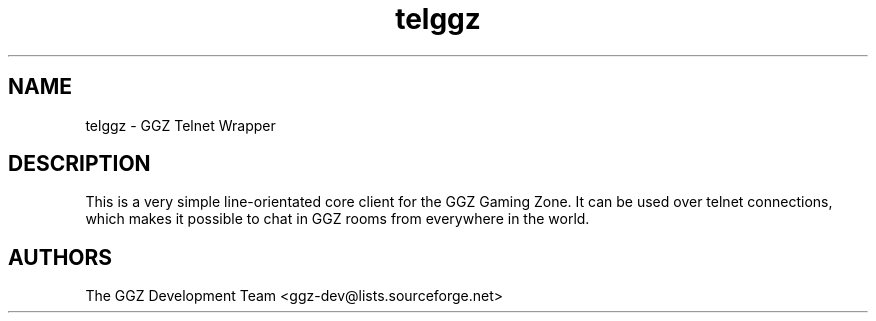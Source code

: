 .TH "telggz" "1" "0.0.5" "The GGZ Development Team" "GGZ Gaming Zone"
.SH "NAME"
.LP
telggz \- GGZ Telnet Wrapper
.SH "DESCRIPTION"
.LP
This is a very simple line-orientated core client for the GGZ Gaming Zone.
It can be used over telnet connections, which makes it possible to chat in GGZ
rooms from everywhere in the world.
.SH "AUTHORS"
.LP
The GGZ Development Team
<ggz\-dev@lists.sourceforge.net>

